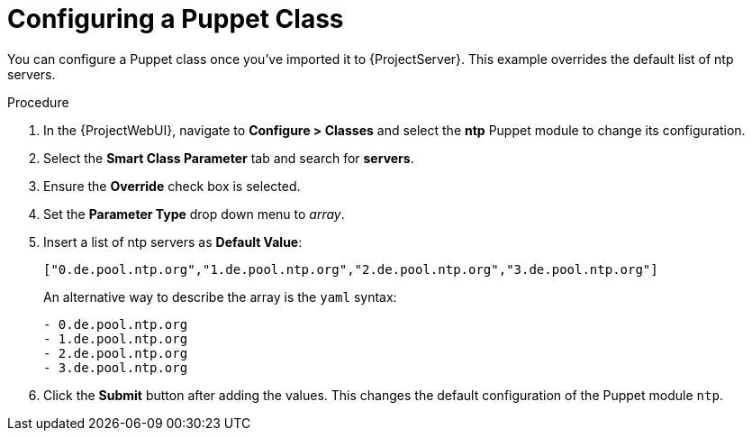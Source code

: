 [id="puppet_guide_configuring_a_puppet_class_{context}"]
= Configuring a Puppet Class

You can configure a Puppet class once you've imported it to {ProjectServer}.
This example overrides the default list of ntp servers.

.Procedure
. In the {ProjectWebUI}, navigate to *Configure > Classes* and select the *ntp* Puppet module to change its configuration.
. Select the *Smart Class Parameter* tab and search for *servers*.
. Ensure the *Override* check box is selected.
. Set the *Parameter Type* drop down menu to _array_.
. Insert a list of ntp servers as *Default Value*:
+
[options="nowrap", subs="verbatim,quotes,attributes"]
----
["0.de.pool.ntp.org","1.de.pool.ntp.org","2.de.pool.ntp.org","3.de.pool.ntp.org"]
----
+
An alternative way to describe the array is the `yaml` syntax:
+
[yaml, options="nowrap", subs="verbatim,quotes,attributes"]
----
- 0.de.pool.ntp.org
- 1.de.pool.ntp.org
- 2.de.pool.ntp.org
- 3.de.pool.ntp.org
----
. Click the *Submit* button after adding the values.
This changes the default configuration of the Puppet module `ntp`.
